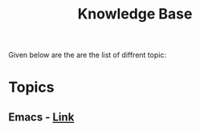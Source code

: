  #+TITLE: Knowledge Base
 #+EXPORT_FILE_NAME: ./index.html
 #+SETUPFILE: https://devlibx.github.io/emacs/org/theams/theme-readtheorg/theme-readtheorg.setup
 #+OPTIONS: num:nil
 
Given below are the are the list of diffrent topic:
 
* Topics
** Emacs - [[./topic/emacs/emacs.html][Link]]

 
